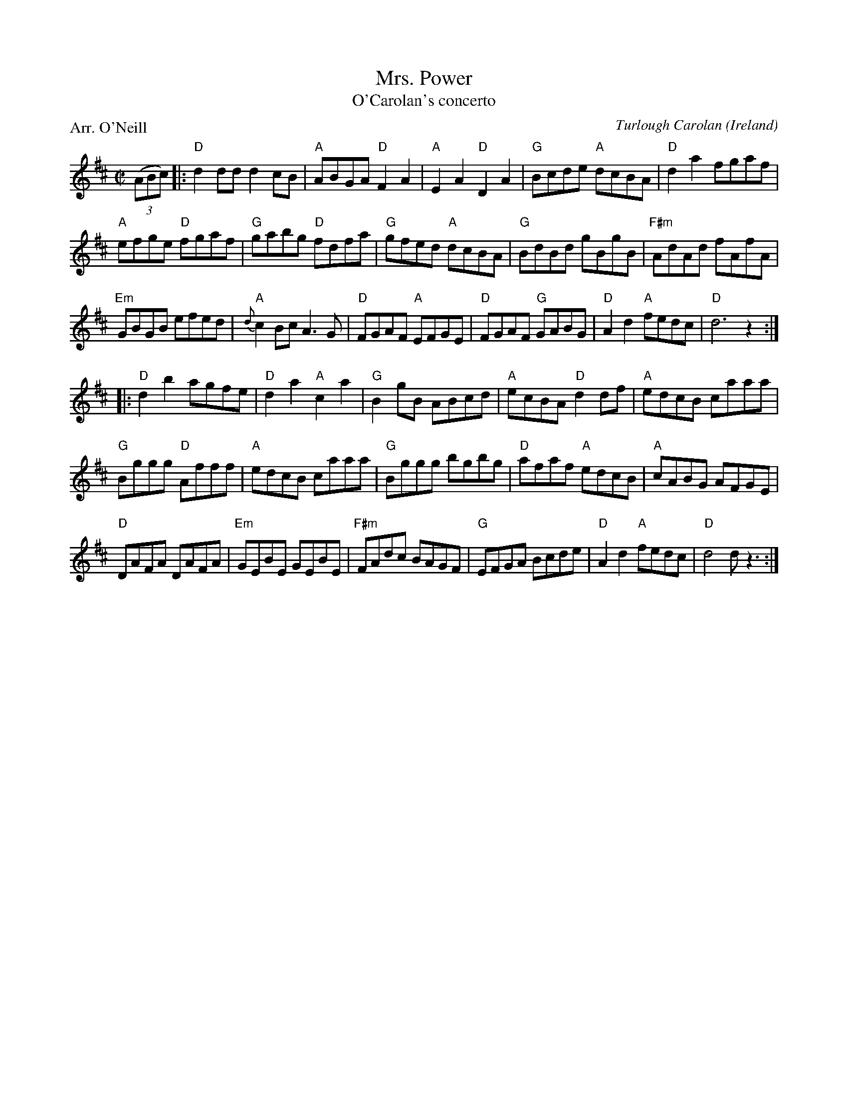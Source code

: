 X:982
T:Mrs. Power
T:O'Carolan's concerto
R:Other
O:Ireland
C:Turlough Carolan
P:Arr. O'Neill
B:O'Neill's 633
S:O'Neill's 633
Z:Transcription, chords:Mike Long
M:C|
L:1/8
K:D
(3(ABc)|:\
"D"d2dd d2cB|"A"ABGA "D"F2A2|"A"E2A2 "D"D2A2|"G"Bcde "A"dcBA|\
"D"d2a2 fgaf|
"A"efge "D"fgaf|"G"gabg "D"fdfa|"G"gfed "A"dcBA|\
"G"BdBd gBgB|"F#m"AdAd fAfA|
"Em"GBGB efed|{d}"A"c2Bc A3G|\
"D"FGAF "A"EFGE|"D"FGAF "G"GABG|"D"A2d2 "A"fedc|"D"d6 z2:|
|:"D"d2b2 agfe|"D"d2a2 "A"c2a2|"G"B2gB ABcd|"A"ecBA "D"d2df|\
"A"edcB caaa|
"G"Bggg "D"Afff|"A"edcB caaa|"G"Bggg bgbg|\
"D"afaf "A"edcB|"A"cABG AFGE|
"D"DAFA DAFA|"Em"GEBE GEBE|\
"F#m"FAdc BAGF|"G"EFGA Bcde|"D"A2d2 "A"fedc|"D"d4 dz3:|
